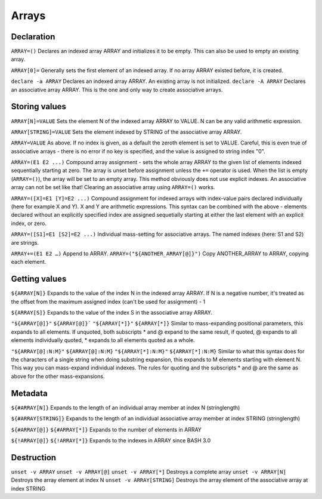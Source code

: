 ******
Arrays
******

Declaration
===========
``ARRAY=()`` Declares an indexed array ARRAY and initializes it to be empty. This can also be used to empty an existing array.

``ARRAY[0]=`` Generally sets the first element of an indexed array. If no array ARRAY existed before, it is created.

``declare -a ARRAY`` Declares an indexed array ARRAY. An existing array is not initialized.
``declare -A ARRAY`` Declares an associative array ARRAY. This is the one and only way to create associative arrays.

Storing values
==============
``ARRAY[N]=VALUE`` Sets the element N of the indexed array ARRAY to VALUE. N can be any valid arithmetic expression.

``ARRAY[STRING]=VALUE`` Sets the element indexed by STRING of the associative array ARRAY.

``ARRAY=VALUE`` As above. If no index is given, as a default the zeroth element is set to VALUE. Careful, this is even true of associative arrays - there is no error if no key is specified, and the value is assigned to string index "0".

``ARRAY=(E1 E2 ...)`` Compound array assignment - sets the whole array ARRAY to the given list of elements indexed sequentially starting at zero. The array is unset before assignment unless the ``+=`` operator is used. When the list is empty (``ARRAY=()``), the array will be set to an empty array. This method obviously does not use explicit indexes. An associative array can not be set like that! Clearing an associative array using ``ARRAY=()`` works.

``ARRAY=([X]=E1 [Y]=E2 ...)`` Compound assignment for indexed arrays with index-value pairs declared individually (here for example X and Y). X and Y are arithmetic expressions. This syntax can be combined with the above - elements declared without an explicitly specified index are assigned sequetially starting at either the last element with an explicit index, or zero.

``ARRAY=([S1]=E1 [S2]=E2 ...)`` Individual mass-setting for associative arrays. The named indexes (here: S1 and S2) are strings.

``ARRAY+=(E1 E2 …)`` Append to ARRAY.
``ARRAY=("${ANOTHER_ARRAY[@]}")`` Copy ANOTHER_ARRAY to ARRAY, copying each element.

Getting values
==============
``${ARRAY[N]}`` Expands to the value of the index N in the indexed array ARRAY. If N is a negative number, it's treated as the offset from the maximum assigned index (can't be used for assignment) - 1

``${ARRAY[S]}`` Expands to the value of the index S in the associative array ARRAY.

``"${ARRAY[@]}"``
``${ARRAY[@]}```
``"${ARRAY[*]}"``
``${ARRAY[*]}`` Similar to mass-expanding positional parameters, this expands to all elements. If unquoted, both subscripts * and @ expand to the same result, if quoted, @ expands to all elements individually quoted, * expands to all elements quoted as a whole.

``"${ARRAY[@]:N:M}"``
``${ARRAY[@]:N:M}``
``"${ARRAY[*]:N:M}"``
``${ARRAY[*]:N:M}`` Similar to what this syntax does for the characters of a single string when doing substring expansion, this expands to M elements starting with element N. This way you can mass-expand individual indexes. The rules for quoting and the subscripts * and @ are the same as above for the other mass-expansions.

Metadata
========
``${#ARRAY[N]}`` Expands to the length of an individual array member at index N (stringlength)

``${#ARRAY[STRING]}`` Expands to the length of an individual associative array member at index STRING (stringlength)

``${#ARRAY[@]}``
``${#ARRAY[*]}`` Expands to the number of elements in ARRAY

``${!ARRAY[@]}``
``${!ARRAY[*]}`` Expands to the indexes in ARRAY since BASH 3.0

Destruction
===========
``unset -v ARRAY``
``unset -v ARRAY[@]``
``unset -v ARRAY[*]`` Destroys a complete array
``unset -v ARRAY[N]`` Destroys the array element at index N
``unset -v ARRAY[STRING]`` Destroys the array element of the associative array at index STRING